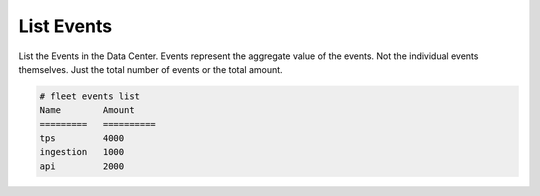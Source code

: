 .. _Scenario-List-Events:

List Events
===========
List the Events in the Data Center. Events represent the aggregate value of the events. Not the individual events
themselves. Just the total number of events or the total amount.

.. image:: List-Events.png

.. code-block:: none

    # fleet events list
    Name        Amount
    =========   ==========
    tps         4000
    ingestion   1000
    api         2000

